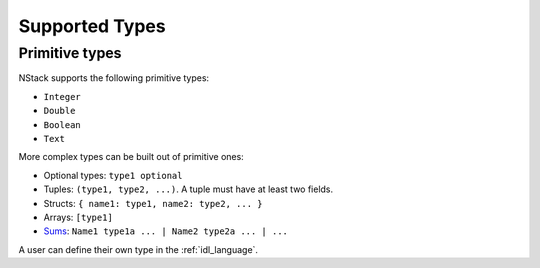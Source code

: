 .. _supported_types:

Supported Types
===============

Primitive types
---------------

NStack supports the following primitive types:

* ``Integer``
* ``Double``
* ``Boolean``
* ``Text``

.. ByteArray

More complex types can be built out of primitive ones:

* Optional types: ``type1 optional``
* Tuples: ``(type1, type2, ...)``. A tuple must have at least two fields.
* Structs: ``{ name1: type1, name2: type2, ... }``
* Arrays: ``[type1]``
* `Sums <https://en.wikipedia.org/wiki/Algebraic_data_type>`_: ``Name1 type1a ... | Name2 type2a ... | ...``

A user can define their own type in the :ref:`idl_language`.
